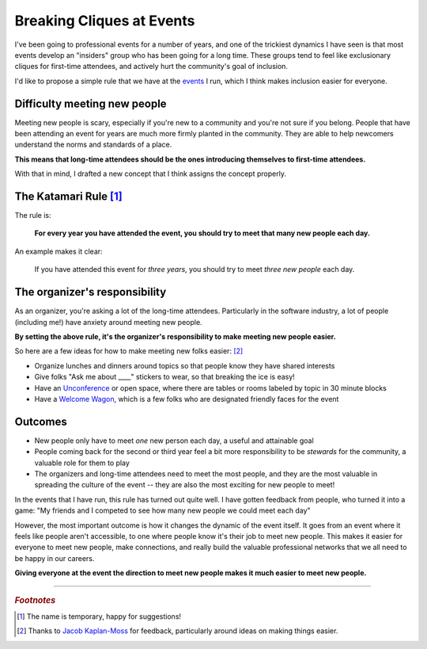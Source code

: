 .. post:: Dec 2, 2017
   :tags: conferences, inclusion, cliques, rules, python

Breaking Cliques at Events
==============================================

I've been going to professional events for a number of years,
and one of the trickiest dynamics I have seen is that most events develop an "insiders" group who has been going for a long time.
These groups tend to feel like exclusionary cliques for first-time attendees,
and actively hurt the community's goal of inclusion.

I'd like to propose a simple rule that we have at the `events <http://www.writethedocs.org/>`_ I run,
which I think makes inclusion easier for everyone.

Difficulty meeting new people
-----------------------------

Meeting new people is scary, especially if you're new to a community and you're not sure if you belong.
People that have been attending an event for years are much more firmly planted in the community.
They are able to help newcomers understand the norms and standards of a place.

**This means that long-time attendees should be the ones introducing themselves to first-time attendees.**

With that in mind,
I drafted a new concept that I think assigns the concept properly.

.. _pac-man-plus-rule:

The Katamari Rule [#]_
----------------------

The rule is:

    **For every year you have attended the event, you should try to meet that many new people each day.**

An example makes it clear:
    
    If you have attended this event for *three years*, you should try to meet *three new people* each day.

.. seealso:: My original post on the :ref:`pac-man-rule` for another useful event rule

The organizer's responsibility
------------------------------

As an organizer,
you're asking a lot of the long-time attendees.
Particularly in the software industry,
a lot of people (including me!) have anxiety around meeting new people.

**By setting the above rule,
it's the organizer's responsibility to make meeting new people easier.**

So here are a few ideas for how to make meeting new folks easier: [#]_

* Organize lunches and dinners around topics so that people know they have shared interests
* Give folks "Ask me about ____" stickers to wear, so that breaking the ice is easy!
* Have an `Unconference <http://www.writethedocs.org/conf/portland/2018/unconference/>`_ or open space, where there are tables or rooms labeled by topic in 30 minute blocks
* Have a `Welcome Wagon <http://www.writethedocs.org/organizer-guide/confs/welcome-wagon/>`_, which is a few folks who are designated friendly faces for the event

Outcomes
--------

* New people only have to meet *one* new person each day, a useful and attainable goal
* People coming back for the second or third year feel a bit more responsibility to be *stewards* for the community, a valuable role for them to play
* The organizers and long-time attendees need to meet the most people, and they are the most valuable in spreading the culture of the event -- they are also the most exciting for new people to meet!

In the events that I have run, this rule has turned out quite well.
I have gotten feedback from people, who turned it into a game:
"My friends and I competed to see how many new people we could meet each day"

However, the most important outcome is how it changes the dynamic of the event itself.
It goes from an event where it feels like people aren't accessible, to one where people know it's their job to meet new people.
This makes it easier for everyone to meet new people,
make connections,
and really build the valuable professional networks that we all need to be happy in our careers.

**Giving everyone at the event the direction to meet new people makes it much easier to meet new people.**

-----

.. rubric:: *Footnotes*

.. [#] The name is temporary, happy for suggestions!
.. [#] Thanks to `Jacob Kaplan-Moss <http://jacobian.org/>`_ for feedback,
       particularly around ideas on making things easier.
